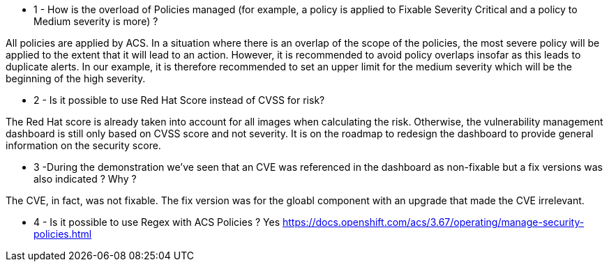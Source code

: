 * 1 - How is the overload of Policies managed (for example, a policy is applied to Fixable Severity Critical and a policy to Medium severity is more) ?

All policies are applied by ACS. In a situation where there is an overlap of the scope of the policies, the most severe policy will be applied to the extent that it will lead to an action. However, it is recommended to avoid policy overlaps insofar as this leads to duplicate alerts. In our example, it is therefore recommended to set an upper limit for the medium severity which will be the beginning of the high severity.

* 2 - Is it possible to use Red Hat Score instead of CVSS for risk? 

The Red Hat score is already taken into account for all images when calculating the risk. Otherwise, the vulnerability management dashboard is still only based on CVSS score and not severity. It is on the roadmap to redesign the dashboard to provide general information on the security score.

* 3 -During the demonstration we've seen that an CVE was referenced in the dashboard as non-fixable but a fix versions was also indicated ? Why ?

The CVE, in fact, was not fixable. The fix version was for the gloabl component with an upgrade that made the CVE irrelevant. 

* 4 - Is it possible to use Regex with ACS Policies ?
Yes 
https://docs.openshift.com/acs/3.67/operating/manage-security-policies.html
